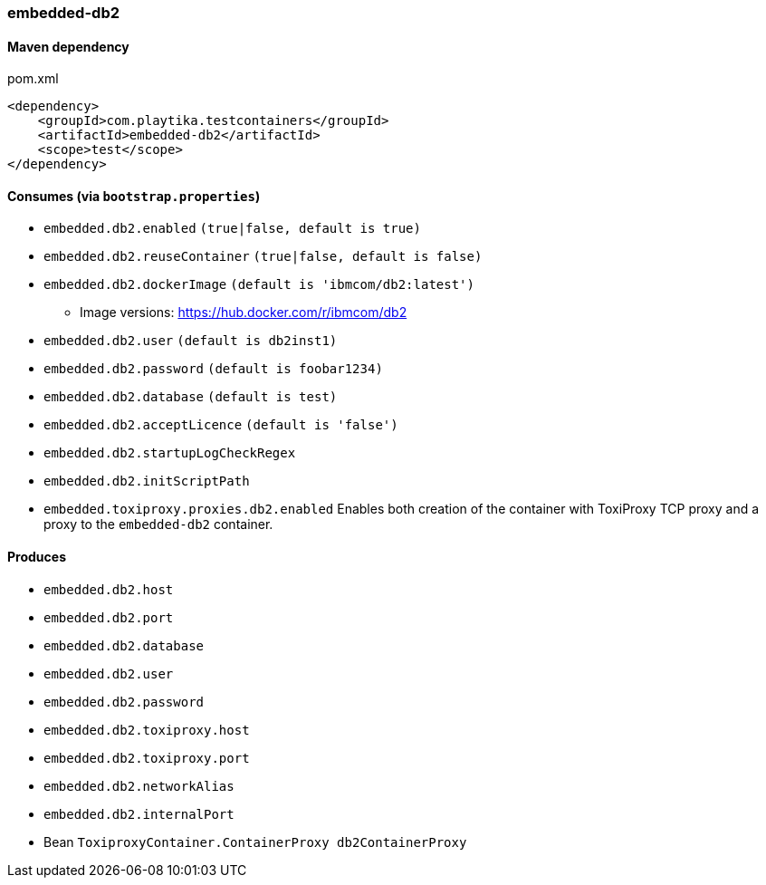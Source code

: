 === embedded-db2

==== Maven dependency

.pom.xml
[source,xml]
----
<dependency>
    <groupId>com.playtika.testcontainers</groupId>
    <artifactId>embedded-db2</artifactId>
    <scope>test</scope>
</dependency>
----

==== Consumes (via `bootstrap.properties`)

* `embedded.db2.enabled` `(true|false, default is true)`
* `embedded.db2.reuseContainer` `(true|false, default is false)`
* `embedded.db2.dockerImage` `(default is 'ibmcom/db2:latest')`
** Image versions: https://hub.docker.com/r/ibmcom/db2
* `embedded.db2.user` `(default is db2inst1)`
* `embedded.db2.password` `(default is foobar1234)`
* `embedded.db2.database` `(default is test)`
* `embedded.db2.acceptLicence` `(default is 'false')`
* `embedded.db2.startupLogCheckRegex`
* `embedded.db2.initScriptPath`
* `embedded.toxiproxy.proxies.db2.enabled` Enables both creation of the container with ToxiProxy TCP proxy and a proxy to the `embedded-db2` container.

==== Produces

* `embedded.db2.host`
* `embedded.db2.port`
* `embedded.db2.database`
* `embedded.db2.user`
* `embedded.db2.password`
* `embedded.db2.toxiproxy.host`
* `embedded.db2.toxiproxy.port`
* `embedded.db2.networkAlias`
* `embedded.db2.internalPort`
* Bean `ToxiproxyContainer.ContainerProxy db2ContainerProxy`

